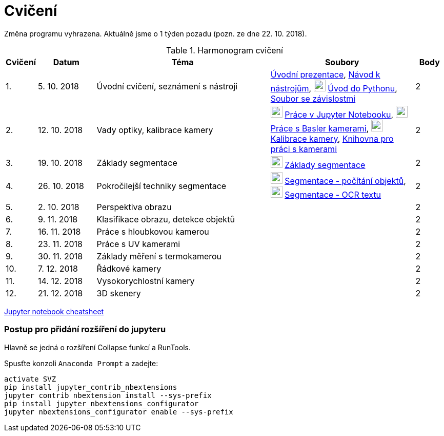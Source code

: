 = Cvičení

Změna programu vyhrazena. Aktuálně jsme o 1 týden pozadu (pozn. ze dne 22. 10. 2018).

.Harmonogram cvičení
[cols="^1,2,6,5v,^1", options="header,footer"]
|===
| Cvičení | Datum | Téma | Soubory | Body 

|   1.    | 5. 10. 2018  | Úvodní cvičení, seznámení s nástroji | link:(files/1/bi-svz-01-cviceni-uvod.pdf)[Úvodní prezentace], 
link:(files/1/course-tools-introduction.adoc)[Návod k nástrojům], 
image:../media/icons/jupyter.png[width=23] link:(files/1/python-introduction.ipynb)[Úvod do Pythonu], 
link:(files/1/spec-file.txt)[Soubor se závislostmi] |  2   

|   2.    | 12. 10. 2018 | Vady optiky, kalibrace kamery        | image:../media/icons/jupyter.png[width=23] link:(files/2/jupyter-introduction.ipynb)[Práce v Jupyter Notebooku],
image:../media/icons/jupyter.png[width=23] link:(files/2/basler-introduction.ipynb)[Práce s Basler kamerami], 
image:../media/icons/jupyter.png[width=23] link:(files/2/camera-calib.ipynb)[Kalibrace kamery],
https://github.com/mbalatsko/pypylon-opencv-viewer[Knihovna pro práci s kamerami]|  2   

|   3.    | 19. 10. 2018 | Základy segmentace                   | image:../media/icons/jupyter.png[width=23] link:(files/3/segmentation_and_measuring.ipynb)[Základy segmentace] |  2   

|   4.    | 26. 10. 2018 | Pokročilejší  techniky segmentace    | image:../media/icons/jupyter.png[width=23] link:(files/4/segmentation-objects-count.ipynb)[Segmentace - počítání objektů],
image:../media/icons/jupyter.png[width=23] link:(files/4/segmentation-fit-ocr.ipynb)[Segmentace - OCR textu] |  2   

|   5.    | 2. 10. 2018  | Perspektiva obrazu                   |     |  2

|   6.    | 9. 11. 2018  | Klasifikace obrazu, detekce objektů  |     |  2   

|   7.    | 16. 11. 2018 | Práce s hloubkovou kamerou           |     |  2   

|   8.    | 23. 11. 2018 | Práce s UV kamerami                  |     |  2   

|   9.    | 30. 11. 2018 | Základy měření s termokamerou        |     |  2   

|   10.   | 7. 12. 2018  | Řádkové kamery                       |     |  2   

|   11.   | 14. 12. 2018 | Vysokorychlostní kamery              |     |  2   

|   12.   | 21. 12. 2018 | 3D skenery                           |     |  2   
|===

link:(files/jupyter-notebook-cheat-sheet.pdf)[Jupyter notebook cheatsheet]


=== Postup pro přidání rozšíření do jupyteru
Hlavně se jedná o rozšíření Collapse funkcí a RunTools.

.Spusťte konzoli `Anaconda Prompt` a zadejte:
[source,cmd]
----
activate SVZ
pip install jupyter_contrib_nbextensions
jupyter contrib nbextension install --sys-prefix
pip install jupyter_nbextensions_configurator
jupyter nbextensions_configurator enable --sys-prefix
----